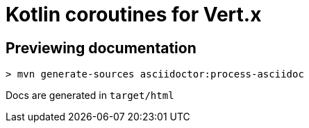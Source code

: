 = Kotlin coroutines for Vert.x

== Previewing documentation

```
> mvn generate-sources asciidoctor:process-asciidoc
```

Docs are generated in `target/html`
